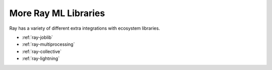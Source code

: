 More Ray ML Libraries
=====================

.. TODO: we added the three Ray Core examples below, since they don't really belong there.
    Going forward, make sure that all "Ray Lightning" and XGBoost topics are in one document or group,
    and not next to each other.

Ray has a variety of different extra integrations with ecosystem libraries.

- :ref:`ray-joblib`
- :ref:`ray-multiprocessing`
- :ref:`ray-collective`
- :ref:`ray-lightning`
